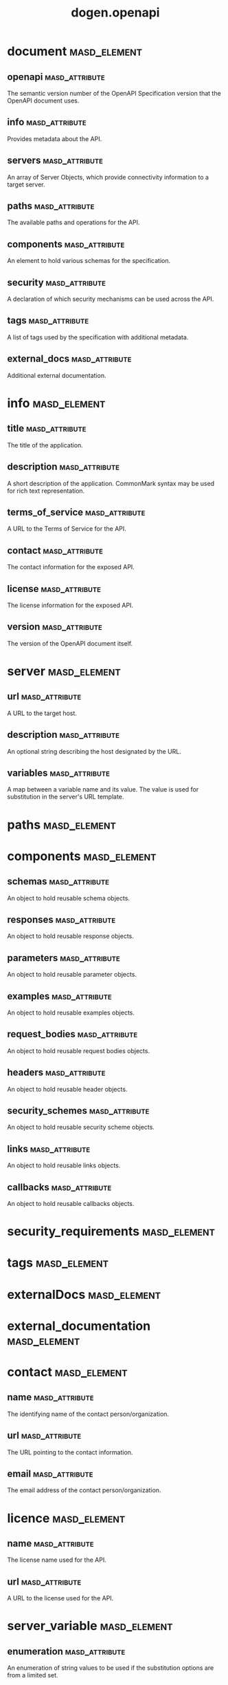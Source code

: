 #+title: dogen.openapi
#+options: <:nil c:nil todo:nil ^:nil d:nil date:nil author:nil
* document                                                     :masd_element:
** openapi                                                   :masd_attribute:
   :PROPERTIES:
   :masd.codec.type: std::string
   :END:

The semantic version number of the OpenAPI Specification version that the OpenAPI document uses.

** info                                                      :masd_attribute:
   :PROPERTIES:
   :masd.codec.type: info
   :END:

Provides metadata about the API.

** servers                                                   :masd_attribute:
   :PROPERTIES:
   :masd.codec.type: std::list<server>
   :END:

An array of Server Objects, which provide connectivity information to a target server.

** paths                                                     :masd_attribute:
   :PROPERTIES:
   :masd.codec.type: paths
   :END:

The available paths and operations for the API.

** components                                                :masd_attribute:
   :PROPERTIES:
   :masd.codec.type: components
   :END:

An element to hold various schemas for the specification.

** security                                                  :masd_attribute:
   :PROPERTIES:
   :masd.codec.type: security_requirements
   :END:

A declaration of which security mechanisms can be used across the API.

** tags                                                      :masd_attribute:
   :PROPERTIES:
   :masd.codec.type: tags
   :END:

A list of tags used by the specification with additional metadata.

** external_docs                                             :masd_attribute:
   :PROPERTIES:
   :masd.codec.type: external_documentation
   :END:

Additional external documentation.

* info                                                         :masd_element:
** title                                                     :masd_attribute:
   :PROPERTIES:
   :masd.codec.type: std::string
   :END:

The title of the application.

** description                                               :masd_attribute:
   :PROPERTIES:
   :masd.codec.type: std::string
   :END:

A short description of the application. CommonMark syntax may be used for rich text representation.

** terms_of_service                                          :masd_attribute:
   :PROPERTIES:
   :masd.codec.type: std::string
   :END:

A URL to the Terms of Service for the API.

** contact                                                   :masd_attribute:
   :PROPERTIES:
   :masd.codec.type: contact
   :END:

The contact information for the exposed API.

** license                                                   :masd_attribute:
   :PROPERTIES:
   :masd.codec.type: license
   :END:

The license information for the exposed API.

** version                                                   :masd_attribute:
   :PROPERTIES:
   :masd.codec.type: std::string
   :END:

The version of the OpenAPI document itself.

* server                                                       :masd_element:
** url                                                       :masd_attribute:
   :PROPERTIES:
   :masd.codec.type: std::string
   :END:

A URL to the target host.

** description                                               :masd_attribute:
   :PROPERTIES:
   :masd.codec.type: std::string
   :END:

An optional string describing the host designated by the URL.

** variables                                                 :masd_attribute:
   :PROPERTIES:
   :masd.codec.type: std::unordered_map<std::string, server_variable>
   :END:

A map between a variable name and its value. The value is used for substitution in the server's URL template.

* paths                                                        :masd_element:
* components                                                   :masd_element:
** schemas                                                   :masd_attribute:
   :PROPERTIES:
   :masd.codec.type: std::unordered_map<std::string, schema>
   :END:

An object to hold reusable schema objects.

** responses                                                 :masd_attribute:
   :PROPERTIES:
   :masd.codec.type: std::unordered_map<std::string, response>
   :END:

An object to hold reusable response objects.

** parameters                                                :masd_attribute:
   :PROPERTIES:
   :masd.codec.type: std::unordered_map<std::string, parameter>
   :END:

An object to hold reusable parameter objects.

** examples                                                  :masd_attribute:
   :PROPERTIES:
   :masd.codec.type: std::unordered_map<std::string, example>
   :END:

An object to hold reusable examples objects.

** request_bodies                                            :masd_attribute:
   :PROPERTIES:
   :masd.codec.type: std::unordered_map<std::string, request_body>
   :END:

An object to hold reusable request bodies objects.

** headers                                                   :masd_attribute:
   :PROPERTIES:
   :masd.codec.type: std::unordered_map<std::string, request_header>
   :END:

An object to hold reusable header objects.

** security_schemes                                          :masd_attribute:
   :PROPERTIES:
   :masd.codec.type: std::unordered_map<std::string, security_scheme>
   :END:

An object to hold reusable security scheme objects.

** links                                                     :masd_attribute:
   :PROPERTIES:
   :masd.codec.type: std::unordered_map<std::string, link>
   :END:

An object to hold reusable links objects.

** callbacks                                                 :masd_attribute:
   :PROPERTIES:
   :masd.codec.type: std::unordered_map<std::string, callback>
   :END:

An object to hold reusable callbacks objects.

* security_requirements                                        :masd_element:
* tags                                                         :masd_element:
* externalDocs                                                 :masd_element:
* external_documentation                                       :masd_element:
* contact                                                      :masd_element:
** name                                                      :masd_attribute:
   :PROPERTIES:
   :masd.codec.type: std::string
   :END:

The identifying name of the contact person/organization.

** url                                                       :masd_attribute:
   :PROPERTIES:
   :masd.codec.type: std::string
   :END:

The URL pointing to the contact information.

** email                                                     :masd_attribute:
   :PROPERTIES:
   :masd.codec.type: std::string
   :END:

The email address of the contact person/organization.

* licence                                                      :masd_element:
** name                                                      :masd_attribute:
   :PROPERTIES:
   :masd.codec.type: std::string
   :END:

The license name used for the API.

** url                                                       :masd_attribute:
   :PROPERTIES:
   :masd.codec.type: std::string
   :END:

A URL to the license used for the API.

* server_variable                                              :masd_element:
** enumeration                                               :masd_attribute:
   :PROPERTIES:
   :masd.codec.type: std::list<std::string>
   :END:

An enumeration of string values to be used if the substitution options are from a limited set.

** default_value                                             :masd_attribute:
   :PROPERTIES:
   :masd.codec.type: std::string
   :END:

The default value to use for substitution.

** description                                               :masd_attribute:
   :PROPERTIES:
   :masd.codec.type: std::string
   :END:

An optional description for the server variable.

* schema                                                       :masd_element:
